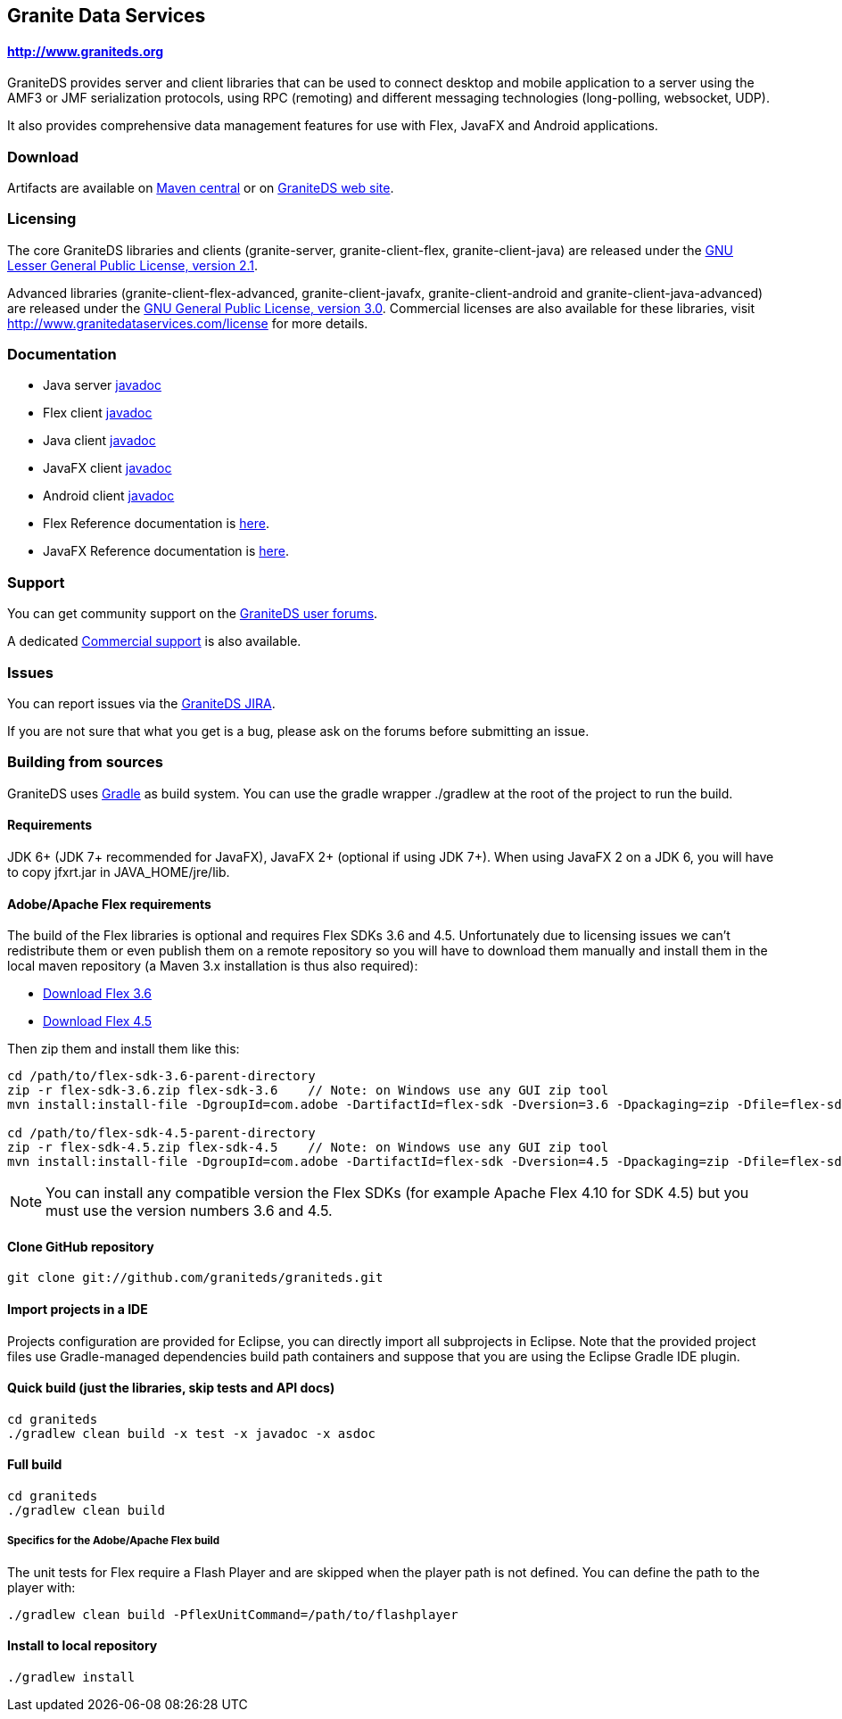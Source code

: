 == Granite Data Services

==== http://www.graniteds.org

GraniteDS provides server and client libraries that can be used to connect desktop and mobile application
to a server using the AMF3 or JMF serialization protocols, using RPC (remoting) and different messaging
technologies (long-polling, websocket, UDP).

It also provides comprehensive data management features for use with Flex, JavaFX and Android applications.

=== Download

Artifacts are available on http://search.maven.org/#search%7Cga%7C1%7Cg%3A%22org.graniteds%22[Maven central]
or on http://www.graniteds.org/confluence/display/DOWNLOAD[GraniteDS web site].

=== Licensing

The core GraniteDS libraries and clients (granite-server, granite-client-flex, granite-client-java) are released under the
http://www.gnu.org/licenses/lgpl-2.1-standalone.html[GNU Lesser General Public License, version 2.1].

Advanced libraries (granite-client-flex-advanced, granite-client-javafx, granite-client-android and granite-client-java-advanced)
are released under the http://www.gnu.org/licenses/gpl-3.0-standalone.html[GNU General Public License, version 3.0].
Commercial licenses are also available for these libraries, visit http://www.granitedataservices.com/license
for more details.

=== Documentation

* Java server http://www.graniteds.org/public/docs/3.0.0/docs/java/api/index.html[javadoc]
* Flex client http://www.graniteds.org/public/docs/3.0.0/docs/flex-client/api/index.html[javadoc]
* Java client http://www.graniteds.org/public/docs/3.0.0/docs/java-client/api/index.html[javadoc]
* JavaFX client http://www.graniteds.org/public/docs/3.0.0/docs/javafx-client/api/index.html[javadoc]
* Android client http://www.graniteds.org/public/docs/3.0.0/docs/android-client/api/index.html[javadoc]

* Flex Reference documentation is http://www.graniteds.org/public/docs/3.0.0/docs/reference/flex/en-US/html_single/index.html[here].
* JavaFX Reference documentation is http://www.graniteds.org/public/docs/3.0.0/docs/reference/java/en-US/html_single/index.html[here].

=== Support

You can get community support on the https://groups.google.com/forum/#!forum/graniteds[GraniteDS user forums].

A dedicated http://granitedataservices.com/services/[Commercial support] is also available.

=== Issues

You can report issues via the http://www.graniteds.org/jira/[GraniteDS JIRA].

If you are not sure that what you get is a bug, please ask on the forums before submitting
an issue.

=== Building from sources

GraniteDS uses http://www.gradle.org[Gradle] as build system. You can use the gradle wrapper +./gradlew+ at the root
of the project to run the build.

==== Requirements

JDK 6+ (JDK 7+ recommended for JavaFX), JavaFX 2+ (optional if using JDK 7+).
When using JavaFX 2 on a JDK 6, you will have to copy +jfxrt.jar+ in +JAVA_HOME/jre/lib+.

==== Adobe/Apache Flex requirements

The build of the Flex libraries is optional and requires Flex SDKs 3.6 and 4.5.
Unfortunately due to licensing issues we can't redistribute them or even publish them on a remote repository so
you will have to download them manually and install them in the local maven repository (a Maven 3.x installation
is thus also required):

* http://www.adobe.com/cfusion/entitlement/index.cfm?e=flex3sdk[Download Flex 3.6]
* http://sourceforge.net/adobe/flexsdk/wiki/Download%20Flex%204.5/[Download Flex 4.5]

Then zip them and install them like this:

----
cd /path/to/flex-sdk-3.6-parent-directory
zip -r flex-sdk-3.6.zip flex-sdk-3.6    // Note: on Windows use any GUI zip tool
mvn install:install-file -DgroupId=com.adobe -DartifactId=flex-sdk -Dversion=3.6 -Dpackaging=zip -Dfile=flex-sdk-3.6.zip

cd /path/to/flex-sdk-4.5-parent-directory
zip -r flex-sdk-4.5.zip flex-sdk-4.5    // Note: on Windows use any GUI zip tool
mvn install:install-file -DgroupId=com.adobe -DartifactId=flex-sdk -Dversion=4.5 -Dpackaging=zip -Dfile=flex-sdk-4.5.zip
----

NOTE: You can install any compatible version the Flex SDKs (for example Apache Flex 4.10 for SDK 4.5) but you must use
the version numbers 3.6 and 4.5.

==== Clone GitHub repository

----
git clone git://github.com/graniteds/graniteds.git
----

==== Import projects in a IDE

Projects configuration are provided for Eclipse, you can directly import all subprojects in Eclipse.
Note that the provided project files use Gradle-managed dependencies build path containers and suppose that you are
using the Eclipse Gradle IDE plugin.

==== Quick build (just the libraries, skip tests and API docs)

----
cd graniteds
./gradlew clean build -x test -x javadoc -x asdoc
----

==== Full build

----
cd graniteds
./gradlew clean build
----

===== Specifics for the Adobe/Apache Flex build

The unit tests for Flex require a Flash Player and are skipped when the player path is not defined.
You can define the path to the player with:

----
./gradlew clean build -PflexUnitCommand=/path/to/flashplayer
----

==== Install to local repository

----
./gradlew install
----

